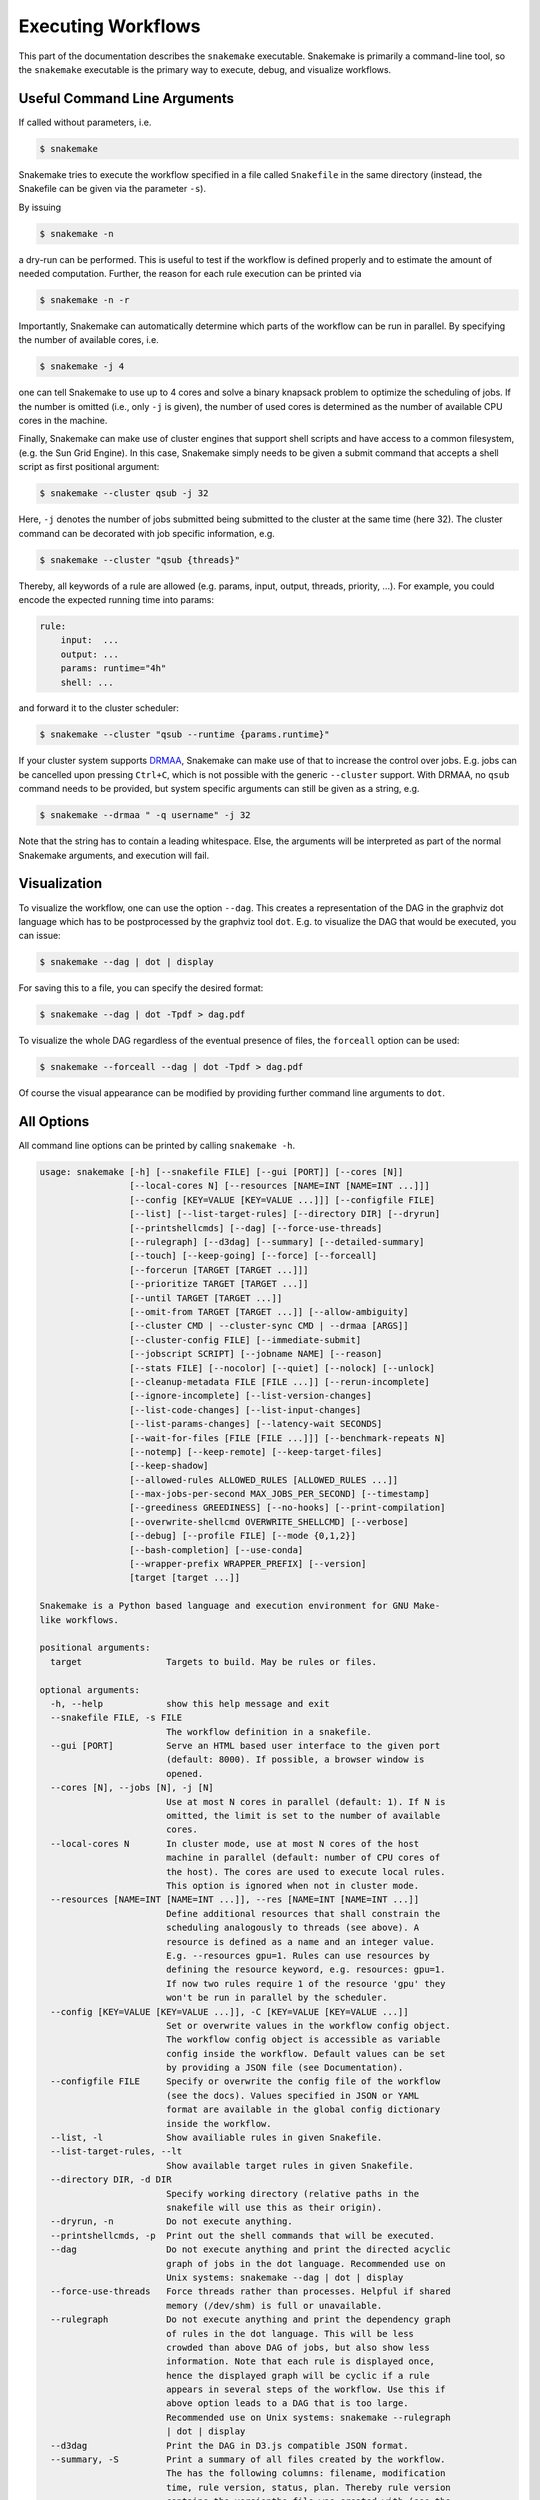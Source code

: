 .. user_manual-snakemake_executable:

============================
Executing Workflows
============================

This part of the documentation describes the ``snakemake`` executable.  Snakemake
is primarily a command-line tool, so the ``snakemake`` executable is the primary way
to execute, debug, and visualize workflows.

.. user_manual-snakemake_options:

-----------------------------
Useful Command Line Arguments
-----------------------------

If called without parameters, i.e.

.. code-block:: console

    $ snakemake

Snakemake tries to execute the workflow specified in a file called ``Snakefile`` in the same directory (instead, the Snakefile can be given via the parameter ``-s``).

By issuing

.. code-block:: console

    $ snakemake -n

a dry-run can be performed.
This is useful to test if the workflow is defined properly and to estimate the amount of needed computation.
Further, the reason for each rule execution can be printed via


.. code-block:: console

    $ snakemake -n -r

Importantly, Snakemake can automatically determine which parts of the workflow can be run in parallel.
By specifying the number of available cores, i.e.

.. code-block:: console

    $ snakemake -j 4

one can tell Snakemake to use up to 4 cores and solve a binary knapsack problem to optimize the scheduling of jobs.
If the number is omitted (i.e., only ``-j`` is given), the number of used cores is determined as the number of available CPU cores in the machine.

Finally, Snakemake can make use of cluster engines that support shell scripts and have access to a common filesystem, (e.g. the Sun Grid Engine).
In this case, Snakemake simply needs to be given a submit command that accepts a shell script as first positional argument:

.. code-block:: console

    $ snakemake --cluster qsub -j 32


Here, ``-j`` denotes the number of jobs submitted being submitted to the cluster at the same time (here 32).
The cluster command can be decorated with job specific information, e.g.

.. code-block:: console

    $ snakemake --cluster "qsub {threads}"

Thereby, all keywords of a rule are allowed (e.g. params, input, output, threads, priority, ...).
For example, you could encode the expected running time into params:

.. code-block:: python

    rule:
        input:  ...
        output: ...
        params: runtime="4h"
        shell: ...

and forward it to the cluster scheduler:

.. code-block:: console

    $ snakemake --cluster "qsub --runtime {params.runtime}"

If your cluster system supports `DRMAA <http://www.drmaa.org/>`_, Snakemake can make use of that to increase the control over jobs.
E.g. jobs can be cancelled upon pressing ``Ctrl+C``, which is not possible with the generic ``--cluster`` support.
With DRMAA, no ``qsub`` command needs to be provided, but system specific arguments can still be given as a string, e.g.

.. code-block:: console

    $ snakemake --drmaa " -q username" -j 32

Note that the string has to contain a leading whitespace.
Else, the arguments will be interpreted as part of the normal Snakemake arguments, and execution will fail.


.. _getting_started-visualization:

-------------
Visualization
-------------

To visualize the workflow, one can use the option ``--dag``.
This creates a representation of the DAG in the graphviz dot language which has to be postprocessed by the graphviz tool ``dot``.
E.g. to visualize the DAG that would be executed, you can issue:

.. code-block:: console

    $ snakemake --dag | dot | display

For saving this to a file, you can specify the desired format:

.. code-block:: console

    $ snakemake --dag | dot -Tpdf > dag.pdf

To visualize the whole DAG regardless of the eventual presence of files, the ``forceall`` option can be used:

.. code-block:: console

    $ snakemake --forceall --dag | dot -Tpdf > dag.pdf

Of course the visual appearance can be modified by providing further command line arguments to ``dot``.


.. _getting_started-all_options:

-----------
All Options
-----------

All command line options can be printed by calling ``snakemake -h``.  

.. code-block:: text

    usage: snakemake [-h] [--snakefile FILE] [--gui [PORT]] [--cores [N]]
                     [--local-cores N] [--resources [NAME=INT [NAME=INT ...]]]
                     [--config [KEY=VALUE [KEY=VALUE ...]]] [--configfile FILE]
                     [--list] [--list-target-rules] [--directory DIR] [--dryrun]
                     [--printshellcmds] [--dag] [--force-use-threads]
                     [--rulegraph] [--d3dag] [--summary] [--detailed-summary]
                     [--touch] [--keep-going] [--force] [--forceall]
                     [--forcerun [TARGET [TARGET ...]]]
                     [--prioritize TARGET [TARGET ...]]
                     [--until TARGET [TARGET ...]]
                     [--omit-from TARGET [TARGET ...]] [--allow-ambiguity]
                     [--cluster CMD | --cluster-sync CMD | --drmaa [ARGS]]
                     [--cluster-config FILE] [--immediate-submit]
                     [--jobscript SCRIPT] [--jobname NAME] [--reason]
                     [--stats FILE] [--nocolor] [--quiet] [--nolock] [--unlock]
                     [--cleanup-metadata FILE [FILE ...]] [--rerun-incomplete]
                     [--ignore-incomplete] [--list-version-changes]
                     [--list-code-changes] [--list-input-changes]
                     [--list-params-changes] [--latency-wait SECONDS]
                     [--wait-for-files [FILE [FILE ...]]] [--benchmark-repeats N]
                     [--notemp] [--keep-remote] [--keep-target-files]
                     [--keep-shadow]
                     [--allowed-rules ALLOWED_RULES [ALLOWED_RULES ...]]
                     [--max-jobs-per-second MAX_JOBS_PER_SECOND] [--timestamp]
                     [--greediness GREEDINESS] [--no-hooks] [--print-compilation]
                     [--overwrite-shellcmd OVERWRITE_SHELLCMD] [--verbose]
                     [--debug] [--profile FILE] [--mode {0,1,2}]
                     [--bash-completion] [--use-conda]
                     [--wrapper-prefix WRAPPER_PREFIX] [--version]
                     [target [target ...]]

    Snakemake is a Python based language and execution environment for GNU Make-
    like workflows.

    positional arguments:
      target                Targets to build. May be rules or files.

    optional arguments:
      -h, --help            show this help message and exit
      --snakefile FILE, -s FILE
                            The workflow definition in a snakefile.
      --gui [PORT]          Serve an HTML based user interface to the given port
                            (default: 8000). If possible, a browser window is
                            opened.
      --cores [N], --jobs [N], -j [N]
                            Use at most N cores in parallel (default: 1). If N is
                            omitted, the limit is set to the number of available
                            cores.
      --local-cores N       In cluster mode, use at most N cores of the host
                            machine in parallel (default: number of CPU cores of
                            the host). The cores are used to execute local rules.
                            This option is ignored when not in cluster mode.
      --resources [NAME=INT [NAME=INT ...]], --res [NAME=INT [NAME=INT ...]]
                            Define additional resources that shall constrain the
                            scheduling analogously to threads (see above). A
                            resource is defined as a name and an integer value.
                            E.g. --resources gpu=1. Rules can use resources by
                            defining the resource keyword, e.g. resources: gpu=1.
                            If now two rules require 1 of the resource 'gpu' they
                            won't be run in parallel by the scheduler.
      --config [KEY=VALUE [KEY=VALUE ...]], -C [KEY=VALUE [KEY=VALUE ...]]
                            Set or overwrite values in the workflow config object.
                            The workflow config object is accessible as variable
                            config inside the workflow. Default values can be set
                            by providing a JSON file (see Documentation).
      --configfile FILE     Specify or overwrite the config file of the workflow
                            (see the docs). Values specified in JSON or YAML
                            format are available in the global config dictionary
                            inside the workflow.
      --list, -l            Show availiable rules in given Snakefile.
      --list-target-rules, --lt
                            Show available target rules in given Snakefile.
      --directory DIR, -d DIR
                            Specify working directory (relative paths in the
                            snakefile will use this as their origin).
      --dryrun, -n          Do not execute anything.
      --printshellcmds, -p  Print out the shell commands that will be executed.
      --dag                 Do not execute anything and print the directed acyclic
                            graph of jobs in the dot language. Recommended use on
                            Unix systems: snakemake --dag | dot | display
      --force-use-threads   Force threads rather than processes. Helpful if shared
                            memory (/dev/shm) is full or unavailable.
      --rulegraph           Do not execute anything and print the dependency graph
                            of rules in the dot language. This will be less
                            crowded than above DAG of jobs, but also show less
                            information. Note that each rule is displayed once,
                            hence the displayed graph will be cyclic if a rule
                            appears in several steps of the workflow. Use this if
                            above option leads to a DAG that is too large.
                            Recommended use on Unix systems: snakemake --rulegraph
                            | dot | display
      --d3dag               Print the DAG in D3.js compatible JSON format.
      --summary, -S         Print a summary of all files created by the workflow.
                            The has the following columns: filename, modification
                            time, rule version, status, plan. Thereby rule version
                            contains the versionthe file was created with (see the
                            version keyword of rules), and status denotes whether
                            the file is missing, its input files are newer or if
                            version or implementation of the rule changed since
                            file creation. Finally the last column denotes whether
                            the file will be updated or created during the next
                            workflow execution.
      --detailed-summary, -D
                            Print a summary of all files created by the workflow.
                            The has the following columns: filename, modification
                            time, rule version, input file(s), shell command,
                            status, plan. Thereby rule version contains the
                            versionthe file was created with (see the version
                            keyword of rules), and status denotes whether the file
                            is missing, its input files are newer or if version or
                            implementation of the rule changed since file
                            creation. The input file and shell command columns are
                            selfexplanatory. Finally the last column denotes
                            whether the file will be updated or created during the
                            next workflow execution.
      --touch, -t           Touch output files (mark them up to date without
                            really changing them) instead of running their
                            commands. This is used to pretend that the rules were
                            executed, in order to fool future invocations of
                            snakemake. Fails if a file does not yet exist.
      --keep-going, -k      Go on with independent jobs if a job fails.
      --force, -f           Force the execution of the selected target or the
                            first rule regardless of already created output.
      --forceall, -F        Force the execution of the selected (or the first)
                            rule and all rules it is dependent on regardless of
                            already created output.
      --forcerun [TARGET [TARGET ...]], -R [TARGET [TARGET ...]]
                            Force the re-execution or creation of the given rules
                            or files. Use this option if you changed a rule and
                            want to have all its output in your workflow updated.
      --prioritize TARGET [TARGET ...], -P TARGET [TARGET ...]
                            Tell the scheduler to assign creation of given targets
                            (and all their dependencies) highest priority.
                            (EXPERIMENTAL)
      --until TARGET [TARGET ...], -U TARGET [TARGET ...]
                            Runs the pipeline until it reaches the specified rules
                            or files. Only runs jobs that are dependencies of the
                            specified rule or files, does not run sibling DAGs.
      --omit-from TARGET [TARGET ...], -O TARGET [TARGET ...]
                            Prevent the execution or creation of the given rules
                            or files as well as any rules or files that are
                            downstream of these targets in the DAG. Also runs jobs
                            in sibling DAGs that are independent of the rules or
                            files specified here.
      --allow-ambiguity, -a
                            Don't check for ambiguous rules and simply use the
                            first if several can produce the same file. This
                            allows the user to prioritize rules by their order in
                            the snakefile.
      --cluster CMD, -c CMD
                            Execute snakemake rules with the given submit command,
                            e.g. qsub. Snakemake compiles jobs into scripts that
                            are submitted to the cluster with the given command,
                            once all input files for a particular job are present.
                            The submit command can be decorated to make it aware
                            of certain job properties (input, output, params,
                            wildcards, log, threads and dependencies (see the
                            argument below)), e.g.: $ snakemake --cluster 'qsub
                            -pe threaded {threads}'.
      --cluster-sync CMD    cluster submission command will block, returning the
                            remote exitstatus upon remote termination (for
                            example, this should be usedif the cluster command is
                            'qsub -sync y' (SGE)
      --drmaa [ARGS]        Execute snakemake on a cluster accessed via DRMAA,
                            Snakemake compiles jobs into scripts that are
                            submitted to the cluster with the given command, once
                            all input files for a particular job are present. ARGS
                            can be used to specify options of the underlying
                            cluster system, thereby using the job properties
                            input, output, params, wildcards, log, threads and
                            dependencies, e.g.: --drmaa ' -pe threaded {threads}'.
                            Note that ARGS must be given in quotes and with a
                            leading whitespace.
      --cluster-config FILE, -u FILE
                            A JSON or YAML file that defines the wildcards used in
                            'cluster'for specific rules, instead of having them
                            specified in the Snakefile. For example, for rule
                            'job' you may define: { 'job' : { 'time' : '24:00:00'
                            } } to specify the time for rule 'job'. You can
                            specify more than one file. The configuration files
                            are merged with later values overriding earlier ones.
      --immediate-submit, --is
                            Immediately submit all jobs to the cluster instead of
                            waiting for present input files. This will fail,
                            unless you make the cluster aware of job dependencies,
                            e.g. via: $ snakemake --cluster 'sbatch --dependency
                            {dependencies}. Assuming that your submit script (here
                            sbatch) outputs the generated job id to the first
                            stdout line, {dependencies} will be filled with space
                            separated job ids this job depends on.
      --jobscript SCRIPT, --js SCRIPT
                            Provide a custom job script for submission to the
                            cluster. The default script resides as 'jobscript.sh'
                            in the installation directory.
      --jobname NAME, --jn NAME
                            Provide a custom name for the jobscript that is
                            submitted to the cluster (see --cluster). NAME is
                            "snakejob.{rulename}.{jobid}.sh" per default. The
                            wildcard {jobid} has to be present in the name.
      --reason, -r          Print the reason for each executed rule.
      --stats FILE          Write stats about Snakefile execution in JSON format
                            to the given file.
      --nocolor             Do not use a colored output.
      --quiet, -q           Do not output any progress or rule information.
      --nolock              Do not lock the working directory
      --unlock              Remove a lock on the working directory.
      --cleanup-metadata FILE [FILE ...], --cm FILE [FILE ...]
                            Cleanup the metadata of given files. That means that
                            snakemake removes any tracked version info, and any
                            marks that files are incomplete.
      --rerun-incomplete, --ri
                            Re-run all jobs the output of which is recognized as
                            incomplete.
      --ignore-incomplete, --ii
                            Do not check for incomplete output files.
      --list-version-changes, --lv
                            List all output files that have been created with a
                            different version (as determined by the version
                            keyword).
      --list-code-changes, --lc
                            List all output files for which the rule body (run or
                            shell) have changed in the Snakefile.
      --list-input-changes, --li
                            List all output files for which the defined input
                            files have changed in the Snakefile (e.g. new input
                            files were added in the rule definition or files were
                            renamed). For listing input file modification in the
                            filesystem, use --summary.
      --list-params-changes, --lp
                            List all output files for which the defined params
                            have changed in the Snakefile.
      --latency-wait SECONDS, --output-wait SECONDS, -w SECONDS
                            Wait given seconds if an output file of a job is not
                            present after the job finished. This helps if your
                            filesystem suffers from latency (default 5).
      --wait-for-files [FILE [FILE ...]]
                            Wait --latency-wait seconds for these files to be
                            present before executing the workflow. This option is
                            used internally to handle filesystem latency in
                            cluster environments.
      --benchmark-repeats N
                            Repeat a job N times if marked for benchmarking
                            (default 1).
      --notemp, --nt        Ignore temp() declarations. This is useful when
                            running only a part of the workflow, since temp()
                            would lead to deletion of probably needed files by
                            other parts of the workflow.
      --keep-remote         Keep local copies of remote input files.
      --keep-target-files   Do not adjust the paths of given target files relative
                            to the working directory.
      --keep-shadow         Do not delete the shadow directory on snakemake
                            startup.
      --allowed-rules ALLOWED_RULES [ALLOWED_RULES ...]
                            Only use given rules. If omitted, all rules in
                            Snakefile are used.
      --max-jobs-per-second MAX_JOBS_PER_SECOND
                            Maximal number of cluster/drmaa jobs per second,
                            default is no limit
      --timestamp, -T       Add a timestamp to all logging output
      --greediness GREEDINESS
                            Set the greediness of scheduling. This value between 0
                            and 1 determines how careful jobs are selected for
                            execution. The default value (1.0) provides the best
                            speed and still acceptable scheduling quality.
      --no-hooks            Do not invoke onstart, onsuccess or onerror hooks
                            after execution.
      --print-compilation   Print the python representation of the workflow.
      --overwrite-shellcmd OVERWRITE_SHELLCMD
                            Provide a shell command that shall be executed instead
                            of those given in the workflow. This is for debugging
                            purposes only.
      --verbose             Print debugging output.
      --debug               Allow to debug rules with e.g. PDB. This flag allows
                            to set breakpoints in run blocks.
      --profile FILE        Profile Snakemake and write the output to FILE. This
                            requires yappi to be installed.
      --mode {0,1,2}        Set execution mode of Snakemake (internal use only).
      --bash-completion     Output code to register bash completion for snakemake.
                            Put the following in your .bashrc (including the
                            accents): `snakemake --bash-completion` or issue it in
                            an open terminal session.
      --use-conda           If defined in the rule, create job specific conda
                            environments. If this flag is not set, the conda
                            directive is ignored.
      --wrapper-prefix WRAPPER_PREFIX
                            Prefix for URL created from wrapper directive
                            (default: https://bitbucket.org/snakemake/snakemake-
                            wrappers/raw/). Set this to a different URL to use
                            your fork or a local clone of the repository.
      --version, -v         show program's version number and exit

.. _getting_started-bash_completion:

---------------
Bash Completion
---------------

Snakemake supports bash completion for filenames, rulenames and arguments.
To enable it globally, just append

.. code-block:: bash

    `snakemake --bash-completion`

including the accents to your ``.bashrc``.
This only works if the ``snakemake`` command is in your path.
